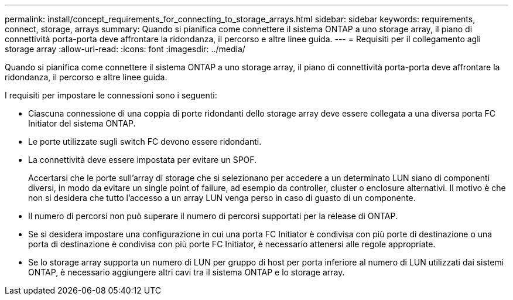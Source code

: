 ---
permalink: install/concept_requirements_for_connecting_to_storage_arrays.html 
sidebar: sidebar 
keywords: requirements, connect, storage, arrays 
summary: Quando si pianifica come connettere il sistema ONTAP a uno storage array, il piano di connettività porta-porta deve affrontare la ridondanza, il percorso e altre linee guida. 
---
= Requisiti per il collegamento agli storage array
:allow-uri-read: 
:icons: font
:imagesdir: ../media/


[role="lead"]
Quando si pianifica come connettere il sistema ONTAP a uno storage array, il piano di connettività porta-porta deve affrontare la ridondanza, il percorso e altre linee guida.

I requisiti per impostare le connessioni sono i seguenti:

* Ciascuna connessione di una coppia di porte ridondanti dello storage array deve essere collegata a una diversa porta FC Initiator del sistema ONTAP.
* Le porte utilizzate sugli switch FC devono essere ridondanti.
* La connettività deve essere impostata per evitare un SPOF.
+
Accertarsi che le porte sull'array di storage che si selezionano per accedere a un determinato LUN siano di componenti diversi, in modo da evitare un single point of failure, ad esempio da controller, cluster o enclosure alternativi. Il motivo è che non si desidera che tutto l'accesso a un array LUN venga perso in caso di guasto di un componente.

* Il numero di percorsi non può superare il numero di percorsi supportati per la release di ONTAP.
* Se si desidera impostare una configurazione in cui una porta FC Initiator è condivisa con più porte di destinazione o una porta di destinazione è condivisa con più porte FC Initiator, è necessario attenersi alle regole appropriate.
* Se lo storage array supporta un numero di LUN per gruppo di host per porta inferiore al numero di LUN utilizzati dai sistemi ONTAP, è necessario aggiungere altri cavi tra il sistema ONTAP e lo storage array.


